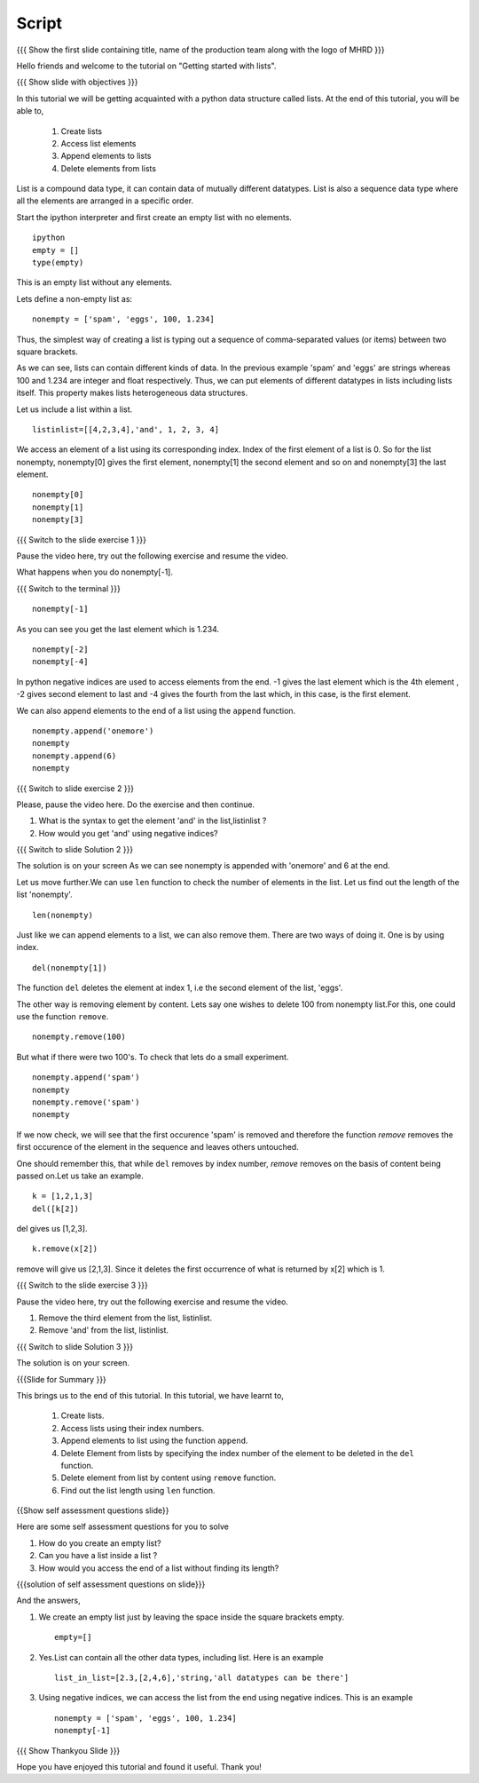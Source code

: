 .. Objectives
.. ----------

.. By the end of this tutorial, you will be able to

.. Create Lists.
.. Access List elements.
.. Append elemets to list
.. Delete list elemets

.. 1. getting started with ipython 



.. Prerequisites
.. -------------

..   1. getting started with strings
..   #. getting started with lists
..   #. basic datatypes
     
.. Author              : Amit 
   Internal Reviewer   : Anoop Jacob Thomas <anoop@fossee.in>
   External Reviewer   :
   Language Reviewer   : Bhanukiran
   Checklist OK?       : <12-11-2010, Anand, OK> [2010-10-05]


Script
------

.. L1

{{{ Show the  first slide containing title, name of the production
team along with the logo of MHRD }}}

.. R1

Hello friends and welcome to the tutorial on "Getting started with
lists".

.. L2

{{{ Show slide with objectives }}}

.. R2

In this tutorial we will be getting acquainted with a python data
structure called lists.  
At the end of this tutorial, you will be able to, 
 
 1. Create lists
 #. Access list elements
 #. Append elements to lists
 #. Delete elements from lists

.. R3

List is a compound data type, it can contain data of mutually
different datatypes. List is also a sequence data type where all the
elements are arranged in a specific order.

Start the ipython interpreter and first create an empty list with no 
elements. 

.. L3
::   
   
    ipython
    empty = [] 
    type(empty)

.. R4
  
This is an empty list without any elements.

Lets define a non-empty list as: 

.. L4
::

    nonempty = ['spam', 'eggs', 100, 1.234]

.. R5

Thus, the simplest way of creating a list is typing out a sequence 
of comma-separated values (or items) between two square brackets. 

As we can see, lists can contain different kinds of data. In the
previous example 'spam' and 'eggs' are strings whereas 100 and 1.234 are
integer and float respectively. Thus, we can put elements of different 
datatypes in lists including lists itself. This property makes lists 
heterogeneous data structures.

Let us include a list within a list. 

.. L5
::

    listinlist=[[4,2,3,4],'and', 1, 2, 3, 4]

.. R6

We access an element of a list using its corresponding index. Index of
the first element of a list is 0. So for the list nonempty, nonempty[0] 
gives the first element, nonempty[1] the second element and so on and 
nonempty[3] the last element. 

.. L6
::

    nonempty[0] 
    nonempty[1] 
    nonempty[3]

.. L7

{{{ Switch to the slide exercise 1 }}}

.. R7

Pause the video here, try out the following exercise and resume the video.

What happens when you do nonempty[-1]. 

.. L8

{{{ Switch to the terminal }}}
::

    nonempty[-1]

.. R8

As you can see you get the last element which is 1.234.

.. L9
::
    
    nonempty[-2] 
    nonempty[-4]

.. R9

In python negative indices are used to access elements from the end.
-1 gives the last element which is the 4th element , -2 gives second 
element to last and -4 gives the fourth from the last which, in this case,
is the first element.

.. R10

We can also append elements to the end of a list using the ``append`` 
function. 

.. L10
::

    nonempty.append('onemore') 
    nonempty
    nonempty.append(6) 
    nonempty

.. L11

{{{ Switch to slide exercise 2 }}}

.. R11
   
Please, pause the video here. Do the exercise and then continue.

1. What is the syntax to get the element 'and' in the list,listinlist ?
2. How would you get 'and' using negative indices?

.. L12

{{{ Switch to slide Solution 2 }}}

.. R12

The solution is on your screen
As we can see nonempty is appended with 'onemore' and 6 at the end.

.. R13

Let us move further.We can use ``len`` function to check the number of 
elements in the list.
Let us find out the length of the list 'nonempty'.

.. L13
::

    len(nonempty)

.. R14

Just like we can append elements to a list, we can also remove them.
There are two ways of doing it. One is by using index. 

.. L14
::

    del(nonempty[1])

.. R15

The function ``del`` deletes the element at index 1, i.e the second 
element of the list, 'eggs'. 

The other way is removing element by content. Lets say
one wishes to delete 100 from nonempty list.For this, one could use 
the function ``remove``.

.. L15
::

    nonempty.remove(100)

.. R16

But what if there were two 100's. To check that lets do a small
experiment. 

.. L16
::

    nonempty.append('spam') 
    nonempty
    nonempty.remove('spam') 
    nonempty

.. R17

If we now check, we will see that the first occurence 'spam' is removed
and therefore the function `remove` removes the first occurence of the 
element in the sequence and leaves others untouched.

One should remember this, that while ``del`` removes by index number,
`remove` removes on the basis of content being passed on.Let us take 
an example.

.. L17

.. L18
::
       
    k = [1,2,1,3] 
    del([k[2])

.. R18

del gives us [1,2,3]. 

.. L19
::

    k.remove(x[2])

.. R19

remove will give us [2,1,3]. Since it deletes the first occurrence of 
what is returned by x[2] which is 1.      

.. L20

{{{ Switch to the slide exercise 3 }}}

.. R20

Pause the video here, try out the following exercise and resume the video.

1. Remove the third element from the list, listinlist.   
2. Remove 'and' from the list, listinlist.

.. L21

{{{ Switch to slide Solution 3 }}}

.. R21

The solution is on your screen.

.. L22

{{{Slide for Summary }}}

.. R22

This brings us to the end of this tutorial.
In this tutorial, we have learnt to,

 1. Create lists.  
 #. Access lists using their index numbers.
 #. Append elements to list using the function ``append``.
 #. Delete Element from lists by specifying the index number of the
    element to be deleted in the ``del`` function.  
 #. Delete element from list by content using ``remove`` function.
 #. Find out the list length using ``len`` function.

.. L23
 
{{Show self assessment questions slide}}

.. R23

Here are some self assessment questions for you to solve

1. How do you create an empty list? 
2. Can you have a list inside a list ? 
3. How would you access the end of a list without finding its length?

.. L24

{{{solution of self assessment questions on slide}}}

.. R24

And the answers,

1. We create an empty list just by leaving the space inside the square 
   brackets empty.
   ::

    empty=[]

2. Yes.List can contain all the other data types, including list.
   Here is an example
   ::

    list_in_list=[2.3,[2,4,6],'string,'all datatypes can be there']

3. Using negative indices, we can access the list from the end using 
   negative indices.
   This is an example
   ::

    nonempty = ['spam', 'eggs', 100, 1.234]
    nonempty[-1]

.. L25

{{{ Show Thankyou Slide }}}

.. R25

Hope you have enjoyed this tutorial and found it useful.
Thank you!

